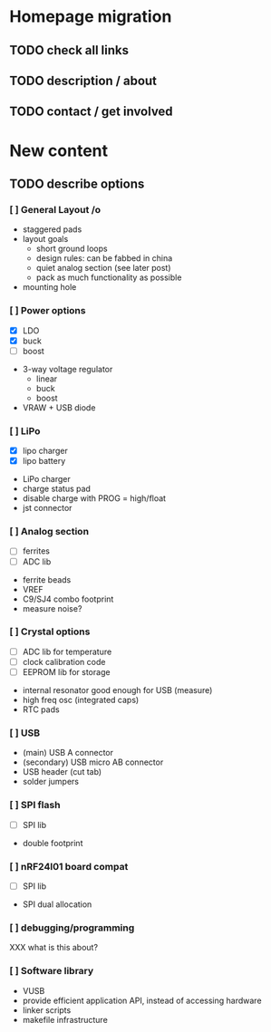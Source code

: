 #+DRAWERS: REQUIREMENTS

* Homepage migration
** TODO check all links
** TODO description / about
** TODO contact / get involved

* New content
** TODO describe options
*** [ ] General Layout /o
- staggered pads
- layout goals
  - short ground loops
  - design rules: can be fabbed in china
  - quiet analog section (see later post)
  - pack as much functionality as possible
- mounting hole

*** [ ] Power options
:REQUIREMENTS:
- [X] LDO
- [X] buck
- [ ] boost
:END:
- 3-way voltage regulator
  - linear
  - buck
  - boost
- VRAW + USB diode

*** [ ] LiPo
:REQUIREMENTS:
- [X] lipo charger
- [X] lipo battery
:END:
- LiPo charger
- charge status pad
- disable charge with PROG = high/float
- jst connector

*** [ ] Analog section
:REQUIREMENTS:
- [ ] ferrites
- [ ] ADC lib
:END:
- ferrite beads
- VREF
- C9/SJ4 combo footprint
- measure noise?

*** [ ] Crystal options
:REQUIREMENTS:
- [ ] ADC lib for temperature
- [ ] clock calibration code
- [ ] EEPROM lib for storage
:END:
- internal resonator good enough for USB (measure)
- high freq osc (integrated caps)
- RTC pads

*** [ ] USB
- (main) USB A connector
- (secondary) USB micro AB connector
- USB header (cut tab)
- solder jumpers

*** [ ] SPI flash
:REQUIREMENTS:
- [ ] SPI lib
:END:
- double footprint

*** [ ] nRF24l01 board compat
:REQUIREMENTS:
- [ ] SPI lib
:END:
- SPI dual allocation

*** [ ] debugging/programming
XXX what is this about?

*** [ ] Software library
- VUSB
- provide efficient application API, instead of accessing hardware
- linker scripts
- makefile infrastructure

